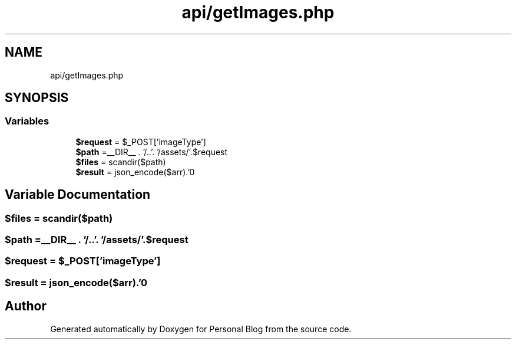 .TH "api/getImages.php" 3 "Tue Jan 7 2020" "Version 1.0" "Personal Blog" \" -*- nroff -*-
.ad l
.nh
.SH NAME
api/getImages.php
.SH SYNOPSIS
.br
.PP
.SS "Variables"

.in +1c
.ti -1c
.RI "\fB$request\fP = $_POST['imageType']"
.br
.ti -1c
.RI "\fB$path\fP =__DIR__ \&. '/\&.\&.'\&. '/assets/'\&.$request"
.br
.ti -1c
.RI "\fB$files\fP = scandir($path)"
.br
.ti -1c
.RI "\fB$result\fP = json_encode($arr)\&.'\\n'"
.br
.in -1c
.SH "Variable Documentation"
.PP 
.SS "$files = scandir($path)"

.SS "$path =__DIR__ \&. '/\&.\&.'\&. '/assets/'\&.$request"

.SS "$request = $_POST['imageType']"

.SS "$result = json_encode($arr)\&.'\\n'"

.SH "Author"
.PP 
Generated automatically by Doxygen for Personal Blog from the source code\&.
